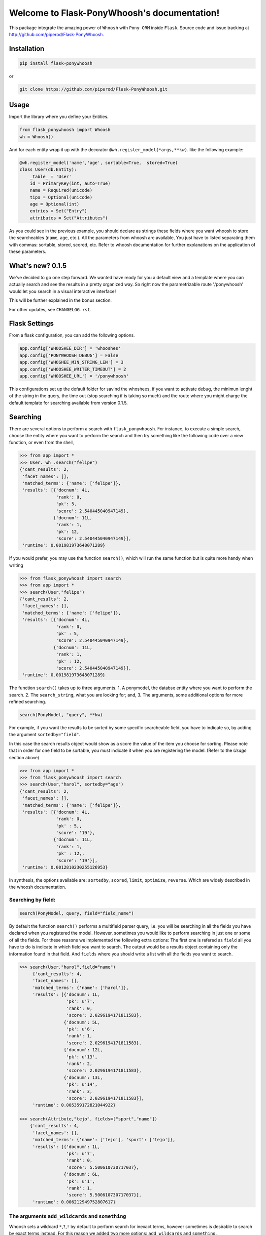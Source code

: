 Welcome to Flask-PonyWhoosh's documentation!
============================================

|PyPI Package latest release| |PyPI Package monthly downloads| |Test|

This package integrate the amazing power of ``Whoosh`` with ``Pony ORM``
inside ``Flask``. Source code and issue tracking at
http://github.com/piperod/Flask-PonyWhoosh.

Installation
------------

.. code:: python

    pip install flask-ponywhoosh

or

.. code:: bash

    git clone https://github.com/piperod/Flask-PonyWhoosh.git

Usage
-----

Import the library where you define your Entities.

.. code:: python

    from flask_ponywhoosh import Whoosh
    wh = Whoosh()

And for each entity wrap it up with the decorator
``@wh.register_model(*args,**kw)``. like the following example:

.. code:: python

    @wh.register_model('name','age', sortable=True,  stored=True)
    class User(db.Entity):
        _table_ = 'User'
        id = PrimaryKey(int, auto=True)
        name = Required(unicode)
        tipo = Optional(unicode)
        age = Optional(int)
        entries = Set("Entry")
        attributes = Set("Attributes")

As you could see in the previous example, you should declare as strings
these fields where you want whoosh to store the searcheables (``name``,
``age``, etc.). All the parameters from whoosh are available, You just
have to listed separating them with commas: sortable, stored, scored,
etc. Refer to whoosh documentation for further explanations on the
application of these parameters.

What's new? 0.1.5
-----------------

We've decided to go one step forward. We wanted have ready for you a
default view and a template where you can actually search and see the
results in a pretty organized way. So right now the parametrizable route
'/ponywhoosh' would let you search in a visual interactive interface!

This will be further explained in the bonus section.

For other updates, see ``CHANGELOG.rst``.

Flask Settings
--------------

From a flask configuration, you can add the following options.

.. code:: python

    app.config['WHOOSHEE_DIR'] = 'whooshes'
    app.config['PONYWHOOSH_DEBUG'] = False
    app.config['WHOSHEE_MIN_STRING_LEN'] = 3
    app.config['WHOOSHEE_WRITER_TIMEOUT'] = 2
    app.config['WHOOSHEE_URL'] = '/ponywhoosh'

This configurations set up the default folder for savind the whoshees,
if you want to activate debug, the minimun lenght of the string in the
query, the time out (stop searching if is taking so much) and the route
where you might charge the default template for searching available from
version 0.1.5.

Searching
---------

There are several options to perform a search with ``flask_ponywhoosh``.
For instance, to execute a simple search, choose the entity where you
want to perform the search and then try something like the following
code over a view function, or even from the shell,

.. code:: python

    >>> from app import *
    >>> User._wh_.search("felipe")
    {'cant_results': 2,
     'facet_names': [],
     'matched_terms': {'name': ['felipe']},
     'results': [{'docnum': 4L,
                  'rank': 0,
                  'pk': 5,
                  'score': 2.540445040947149},
                 {'docnum': 11L,
                  'rank': 1,
                  'pk': 12,
                  'score': 2.540445040947149}],
     'runtime': 0.001981973648071289}

If you would prefer, you may use the function ``search()``, which will
run the same function but is quite more handy when writing

.. code:: python

    >>> from flask_ponywhoosh import search
    >>> from app import *
    >>> search(User,"felipe") 
    {'cant_results': 2,
     'facet_names': [],
     'matched_terms': {'name': ['felipe']},
     'results': [{'docnum': 4L,
                  'rank': 0,
                  'pk' : 5,
                  'score': 2.540445040947149},
                 {'docnum': 11L,
                  'rank': 1,
                  'pk' : 12,
                  'score': 2.540445040947149}],
     'runtime': 0.001981973648071289}

The function ``search()`` takes up to three arguments. 1. A ponymodel,
the databse entity where you want to perform the search. 2. The
``search_string``, what you are looking for; and, 3. The arguments, some
additional options for more refined searching.

.. code:: python

    search(PonyModel, "query", **kw)

For example, if you want the results to be sorted by some specific
searcheable field, you have to indicate so, by adding the argument
``sortedby="field"``.

In this case the search results object would show as a score the value
of the item you choose for sorting. Please note that in order for one
field to be sortable, you must indicate it when you are registering the
model. (Refer to the *Usage* section above)

.. code:: python

    >>> from app import *
    >>> from flask_ponywhoosh import search
    >>> search(User,"harol", sortedby="age")
    {'cant_results': 2,
     'facet_names': [],
     'matched_terms': {'name': ['felipe']},
     'results': [{'docnum': 4L,
                  'rank': 0,
                  'pk' : 5,,
                  'score': '19'},
                 {'docnum': 11L,
                  'rank': 1,
                  'pk' : 12,,
                  'score': '19'}],
     'runtime': 0.0012810230255126953}

In synthesis, the options available are: ``sortedby``, ``scored``,
``limit``, ``optimize``, ``reverse``. Which are widely described in the
whoosh documentation.

Searching by field:
~~~~~~~~~~~~~~~~~~~

.. code:: python

    search(PonyModel, query, field="field_name")

By default the function ``search()`` performs a multifield parser query,
i.e. you will be searching in all the fields you have declared when you
registered the model. However, sometimes you would like to perform
searching in just one or some of all the fields. For these reasons we
implemented the following extra options: The first one is refered as
``field`` all you have to do is indicate in which field you want to
search. The output would be a results object containing only the
information found in that field. And ``fields`` where you should write a
list with all the fields you want to search.

.. code:: python

    >>> search(User,"harol",field="name")
         {'cant_results': 4,
         'facet_names': [],
         'matched_terms': {'name': ['harol']},
         'results': [{'docnum': 1L,
                      'pk': u'7',
                      'rank': 0,
                      'score': 2.0296194171811583},
                     {'docnum': 5L,
                      'pk': u'6',
                      'rank': 1,
                      'score': 2.0296194171811583},
                     {'docnum': 12L,
                      'pk': u'13',
                      'rank': 2,
                      'score': 2.0296194171811583},
                     {'docnum': 13L,
                      'pk': u'14',
                      'rank': 3,
                      'score': 2.0296194171811583}],
         'runtime': 0.005359172821044922}

    >>> search(Attribute,"tejo", fields=["sport","name"])
        {'cant_results': 4,
         'facet_names': [],
         'matched_terms': {'name': ['tejo'], 'sport': ['tejo']},
         'results': [{'docnum': 1L,
                      'pk': u'7',
                      'rank': 0,
                      'score': 5.500610730717037},
                     {'docnum': 6L,
                      'pk': u'1',
                      'rank': 1,
                      'score': 5.500610730717037}],
         'runtime': 0.006212949752807617}

The arguments ``add_wildcards`` and ``something``
~~~~~~~~~~~~~~~~~~~~~~~~~~~~~~~~~~~~~~~~~~~~~~~~~

Whoosh sets a wildcard ``*``,\ ``?``,\ ``!`` by default to perform
search for inexact terms, however sometimes is desirable to search by
exact terms instead. For this reason we added two more options:
``add_wildcards`` and ``something``.

The option *add\_wildcards* (by default False) is a boolean argument
that tells the searcher whether it should or not include wild cards. For
example, if you want to search "harol" when ``add_wildcards=False``, and
you search by "har" the results would be 0. If ``add_wildcards=True`` ,
then "har" would be fair enough to get the result "harol" because
searching was performed using wild cards.

.. code:: python

    >>> search(User, "har", add_wildcards=False)
      {'cant_results': 0,
       'facet_names': [],
       'matched_terms': {},
       'results': [],
       'runtime': 0.0003230571746826172
       }

    >>> search(User, "har", add_wildcards=True)
      {'cant_results': 4,
       'facet_names': [],
       'matched_terms': {'name': ['harol']},
       'results': [{'docnum': 1L,
                    'pk': u'7',
                    'rank': 0,
                    'score': 2.0296194171811583},
                   {'docnum': 5L,
                    'pk': u'6',
                    'rank': 1,
                    'score': 2.0296194171811583},
                   {'docnum': 12L,
                    'pk': u'13',
                    'rank': 2,
                    'score': 2.0296194171811583},
                   {'docnum': 13L,
                    'pk': u'14',
                    'rank': 3,
                    'score': 2.0296194171811583}],
       'runtime': 0.014926910400390625}

The ``something=True`` option, would run first a search with
``add_wildcards=False`` value, but in case results are empty it would
automatically run a search adding wildcards to the result.

.. code:: python

    >>> search(Attribute, "tejo", something = True)
      {'cant_results': 4,
       'facet_names': [],
       'matched_terms': {'name': ['tejo'], 'sport': ['tejo']},
       'results': [{'docnum': 1L,
                    'pk': u'7',
                    'rank': 0,
                    'score': 5.500610730717037},
                   {'docnum': 6L,
                    'pk': u'1',
                    'rank': 1,
                    'score': 5.500610730717037}],
       'runtime': 0.0036530494689941406}

The results dictionary
----------------------

The ``search()`` function returns a dictionary with selected
information.

-  ``cant_results``: is the total number of documents collected by the
   searcher.
-  ``facet_names``: is useful with the option ``groupedby``, because it
   returns the item used to group the results.
-  ``matched_terms``: is a dictionary that saves the searcheable field
   and the match given by the query.
-  ``runtime``: how much time the searcher took to find it.
-  ``results``: is a dictionary's list for the individual results. i.e.
   a dictionary for every single result, containing:

   -  'rank': the position of the result,
   -  'result': indicating the primary key and the correspond value of
      the item,
   -  'score': the score for the item in the search, and
   -  'pk': the primary key

Full Search Function
--------------------

This function allows you to search in every model instead of searching
in one by one. ``full_search`` takes three arguments: ``wh`` is by
default the whoosheers where the indexes of models from the database are
stored. ``arg`` is where you type your query, and the last arguments are
the options just as were described before, with the new feature for
``models`` (this is explained later in this section).

.. code:: python

    >>> from app import *
    >>> from flask_ponywhoosh import full_search
    >>> full_search(wh,"ch")
    {'cant_results': 6,
     'matched_terms': {'name': ['chuck'], 'sport': ['chulo', 'lucha']},
     'results': {'Attribute': {'items': [{'docnum': 0L,
                                          'pk': u'11',
                                          'rank': 0,
                                          'score': 2.1365658814678095},
                                         {'docnum': 2L,
                                          'pk': u'8',
                                          'rank': 1,
                                          'score': 2.1365658814678095},
                                         {'docnum': 7L,
                                          'pk': u'2',
                                          'rank': 2,
                                          'score': 2.1365658814678095},
                                         {'docnum': 10L,
                                          'pk': u'5',
                                          'rank': 3,
                                          'score': 2.1365658814678095}],
                               'matched_terms': {'sport': ['chulo', 'lucha']}},
                 'User': {'items': [{'docnum': 2L,
                                     'pk': u'8',
                                     'rank': 0,
                                     'score': 2.540445040947149},
                                    {'docnum': 6L,
                                     'pk': u'1',
                                     'rank': 1,
                                     'score': 2.540445040947149}],
                          'matched_terms': {'name': ['chuck']}}},
     'runtime': 0.022469043731689453}

The results object for this function is a dictionary containing
'runtime': The sum of the runtime for the search in every field.
'matched\_terms': another dictionary that stores the field where the
query matched and a list with the results obtained. 'results': A
dictionary with the location of every result listed by the field.

If you would rather prefer, you can indicate specifically in which
models are you interested on searching, by indicating in the arguments
of the function *full\_search(wh,"search\_string", models=[list with the
models])*. For example:

.. code:: python

    >>> from app import *
    >>> from flask_ponywhoosh import full_search
    >>> full_search(wh,"ch",models=[User])

The method ``PonyModel._wh_.``
------------------------------

There are some special features avalaible for models from the database:

-  ``add_field``: This function is to add a desired field in the index.
-  ``charge_documents``: This function let you charge an index from an
   existing database.
-  ``delete_documents``: This function deletes all the documents stored
   in certain whoosh index.
-  ``delete_field``: This function works in case that you want to erase
   a determined field from a schema.
-  ``update_documents``: This function deletes all the documents and
   recharges them again.
-  ``counts``: This function counts all the documents existing in an
   indexes.

BONUS:/ponywhoosh
~~~~~~~~~~~~~~~~~

We aknowledged that we could do better in how the results were shown,
for this reason we thought that it would be nice and useful to get ready
for you a fully interactive and visual interface where you can perform
the searches for your own website. So, right now is by default available
at the route '<your\_url>/ponywhoosh'. This route would get you to this
html template: \|
+---------------------------------------------------------------------------------------------------------------------------------------------------------------------------------------------------------------------------------------------------------------------------------------------------------------------------------------------------------------------------------------------+
\| |Pony| \|
+---------------------------------------------------------------------------------------------------------------------------------------------------------------------------------------------------------------------------------------------------------------------------------------------------------------------------------------------------------------------------------------------+
\| These form was made thinking in what is more important (query,
fields, add wildcards or something, and models). Then if you submit the
search, it would show you the results in a parametrized way, deppending
on the name of your tables and whether they are searcheables or not. For
instance, the example app we provided in here would look like this after
you perform some search: \|
+---------------------------------------------------------------------------------------------------------------------------------------------------------------------------------------------------------------------------------------------------------------------------------------------------------------------------------------------------------------------------------------------+
\| |Results| \|
+---------------------------------------------------------------------------------------------------------------------------------------------------------------------------------------------------------------------------------------------------------------------------------------------------------------------------------------------------------------------------------------------+
\| To run this template, you only have to add to your own route the
extension /ponywhoosh and it would redirect you to the personalized view
for your own searches. It is possible to change this '/ponywhoosh'
route, take a look in the Flask settings section. \|
+------------------------------------------------------------------------------------------------------------------------------------------------------------------------------------------------------------------------------------------------
---------------------------------------------------------------------------------------------------------------------------------------------+
\| So far is possible to limitate the search to those fields and models
where you want to search and even for those that you want to avoid. As
well we include check boxes for add\_wildcard and something functions.
If there are not results to show the table won't be created. \|
+---------------------------------------------------------------------------------------------------------------------------------------------------------------------------------------------------------------------------------------------------------------------------------------------------------------------------------------------------------------------------------------------+
\| Enjoy it!

Testing ~~~~~~~~~ Currently we have implemented some basic tests,
primary over the ``search()`` and ``full_search()`` functions. You can
find them in the file 'test.py'.

In the terminal you have to write the following commands to run the
tests:

.. code:: bash

    python -m unittest test

This option runs all the test and display ``OK``, if all of them were
satisfied, the time taken to run all of them and how many were there .

.. code:: bash

    python -m unittest -v test

This option displays every test.

App Full Example
----------------

-  ``app.py`` for running the flask app.

Running the App
~~~~~~~~~~~~~~~

.. code:: bash

    pip install virtualenv
    virtualenv --no-site-packages venv
    source venv/bin/activate
    pip install -r requirements.txt
    python app.py runserver

After that, you could visit the following urls.

-  ``http://localhost:5000/fixtures`` to create entries for database
   examples.
-  ``http://localhost:5000/update`` to perform an update in an entity
   with ``id=1``.
-  ``http://localhost:5000/`` to see the entities from database.
-  ``http://localhost:500/ponywhoosh`` to load the visual interface.

Running the app example
~~~~~~~~~~~~~~~~~~~~~~~

Start a session of a shell.

.. code:: bash

    python app.py shell

Try something like the following sentences:

.. code:: python

    >>> from app import *
    >>> from flask_ponywhoosh import full_search
    >>> full_search(wh,"ch")
    { 'matched_terms': {'name': ['chuck'], 
                        'deporte': ['chulo', 'lucha']}, 
      'runtime': 0.0033812522888183594  
      'results': {'User': {'items': [User[15], User[8], 
                    User[1]],     
      'matched_terms': {'name': ['chuck']}}, 
      'Attributes': {'items': [Attributes[17], 
                    Attributes[14],         
                    Attributes[11], Attributes[8], 
                    Attributes[5], Attributes[2]],
     'matched_terms': {'deporte': ['chulo', 'lucha']}}
                 }}

Or you can take a look in the
'`http://localhost:5000/ponywhoosh\\ <http://localhost:5000/ponywhoosh\>`__
'. That performs a full\_search in all the whoosheers.

.. |PyPI Package latest release| image:: http://img.shields.io/pypi/v/Flask-PonyWhoosh.png?style=flat
   :target: https://pypi.python.org/pypi/Flask-PonyWhoosh
.. |PyPI Package monthly downloads| image:: http://img.shields.io/pypi/dm/Flask-PonyWhoosh.png?style=flat
   :target: https://pypi.python.org/pypi/Flask-PonyWhoosh
.. |Test| image:: https://travis-ci.org/piperod/Flask-PonyWhoosh.svg?branch=master
   :target: https://travis-ci.org/piperod/Flask-PonyWhoosh
.. |Pony| image:: https://raw.githubusercontent.com/compiteing/flask-ponywhoosh/master/docs/_static/%3Aponywhoosh.png
   :target: https://travis-ci.org/piperod/Flask-PonyWhoosh
.. |Results| image:: https://raw.githubusercontent.com/compiteing/flask-ponywhoosh/master/docs/_static/results.png
   :target: https://travis-ci.org/piperod/Flask-PonyWhoosh
